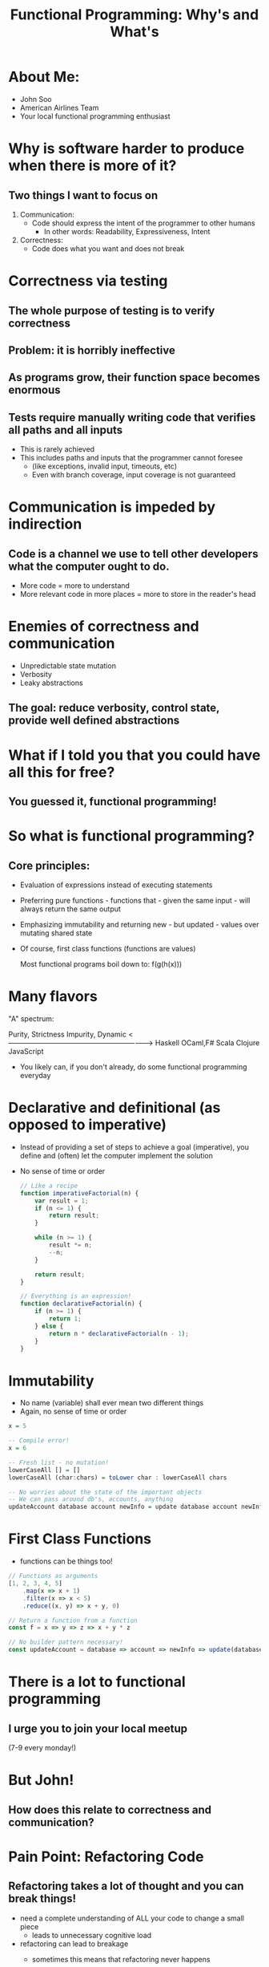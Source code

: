 #+TITLE: Functional Programming: Why's and What's

* About Me:

  - John Soo
  - American Airlines Team
  - Your local functional programming enthusiast

* Why is software harder to produce when there is more of it?

** Two things I want to focus on

   1. Communication:
      - Code should express the intent of the programmer to other humans
        + In other words: Readability, Expressiveness, Intent

   2. Correctness:
      - Code does what you want and does not break

* Correctness via testing

** The whole purpose of testing is to verify correctness

** Problem: it is horribly ineffective

** As programs grow, their function space becomes enormous

** Tests require manually writing code that verifies all paths and all inputs

   + This is rarely achieved
   + This includes paths and inputs that the programmer cannot foresee
     - (like exceptions, invalid input, timeouts, etc)
     - Even with branch coverage, input coverage is not guaranteed

* Communication is impeded by indirection

** Code is a channel we use to tell other developers what the computer ought to do.

   - More code = more to understand
   - More relevant code in more places = more to store in the reader's head

* Enemies of correctness and communication

  - Unpredictable state mutation
  - Verbosity
  - Leaky abstractions

** The goal: reduce verbosity, control state, provide well defined abstractions

* What if I told you that you could have all this for free?

** You guessed it, functional programming!

* So what is functional programming?

** Core principles:

   - Evaluation of expressions instead of executing statements
   - Preferring pure functions - functions that - given the same input - will always return the same output
   - Emphasizing immutability and returning new - but updated - values over mutating shared state
   - Of course, first class functions (functions are values)

     Most functional programs boil down to:
     f(g(h(x)))

* Many flavors

  "A" spectrum:

  #+begin_example
  Purity, Strictness                                 Impurity, Dynamic
  <-------------------------------------------------------------->
  Haskell     OCaml,F#       Scala        Clojure      JavaScript

  - You likely can, if you don't already, do some functional programming everyday

* Declarative and definitional (as opposed to imperative)

  - Instead of providing a set of steps to achieve a goal (imperative), you define and (often) let the computer implement the solution
  - No sense of time or order

    #+begin_src js
      // Like a recipe
      function imperativeFactorial(n) {
          var result = 1;
          if (n <= 1) {
              return result;
          }

          while (n >= 1) {
              result *= n;
              --n;
          }

          return result;
      }

      // Everything is an expression!
      function declarativeFactorial(n) {
          if (n >= 1) {
              return 1;
          } else {
              return n * declarativeFactorial(n - 1);
          }
      }
    #+end_src

* Immutability

  - No name (variable) shall ever mean two different things
  - Again, no sense of time or order

#+begin_src haskell
  x = 5

  -- Compile error!
  x = 6

  -- Fresh list - no mutation!
  lowerCaseAll [] = []
  lowerCaseAll (char:chars) = toLower char : lowerCaseAll chars

  -- No worries about the state of the important objects
  -- We can pass around db's, accounts, anything
  updateAccount database account newInfo = update database account newInfo
#+end_src


* First Class Functions

  - functions can be things too!

#+begin_src js
  // Functions as arguments
  [1, 2, 3, 4, 5]
      .map(x => x + 1)
      .filter(x => x < 5)
      .reduce((x, y) => x + y, 0)

  // Return a function from a function
  const f = x => y => z => x + y * z

  // No builder pattern necessary!
  const updateAccount = database => account => newInfo => update(database, account, newInfo)
#+end_src

* There is a lot to functional programming    
  
** I urge you to join your local meetup
   (7-9 every monday!)

* But John!

** How does this relate to correctness and communication?
   
* Pain Point: Refactoring Code 
  
** Refactoring takes a lot of thought and you can break things!

  - need a complete understanding of ALL your code to change a small piece
    + leads to unnecessary cognitive load
  - refactoring can lead to breakage
    + sometimes this means that refactoring never happens
    + this leads to the WTF moments we experience frequently

    #+begin_src java
      // If I want to refactor the AccountManager I have to understand what the delegate and repository do!
      // And no, descriptive names do not help!
      public class AccountManager {

          private AccountDelegate delegate;
          private AccountRepository repository;

          ...

          public AccountStatus signIn(HttpServletRequest request) {
              Account account = repository.retrieveAccount(request.getAttribute("accountId"));

              delegate.signIn(request, account);
              return account.getStatus();
          }
      }
    #+end_src

* COMMENT Example: Strong types and immutability

  - With functional type systems, easily communicate (all) of the states you need
  - Immutability means there will not be a nullary, void function
  - I'm not even going to attempt to write this in anything else, because it would take 100 lines

    #+begin_src haskell
      newtype Level = Int


      data Message = Set Level | Reset


      -- Writing a new message will result in compiler errors or warnings
      setLevel :: Message -> Level -> Level
      setLevel message level = case message of
        Reset        -> 1

        Set newLevel -> case level of
          0 -> 1

          _ -> newLevel + 30
    #+end_src

* Pain Point: Procedural and OO code is verbose 
  
** Each line of code is a liability!

  - How many times have you done the following this week? month? lifetime?
  - Creating a whole new class or object simply to pass behavior around

    #+begin_src java
      public class MyController {

          // I have to create both of these classes just to use the functions isValid and handle!
          // Don't even try to tell me that anonymous inner classes help!
          private MyHandler handler;
          private MyValidator validator;

          public MyController(MyHandler handler) {
              this.handler = handler;
          }

          public ResponseObject processMyRoute(HttpServletRequest request) {
              if (validator.isValid(request.getAttribute("myForm"))) {
                  return handler.handle(model, request);
              } else {
                  return null;
              }
          }
      }
    #+end_src

* Functional Approach

** First class functions, well founded abstraction and syntax sugar

  - syntax can be used to replace particularly verbose code
  - well founded abstractions (like the "Promise" here) mean using an interface does not require reading a definition
  - first class functions allow for behavior needed at call site to be defined at call site
    
#+begin_src js
  app.use('/my-route', ({ body: { myForm } }) =>
      validate(myForm)
         .map(_ => { status: "excellent form, sir!" })
         .fold(response => response, { status: "poor form, sir!" }))
#+end_src


* Example Correctness: Composing side effects

  - Making a small function is actually small and specialized in the absence of state
  - Maybe edit this out for final presentation

    #+begin_src haskell
      getUser :: String -> IO (Maybe String)
      getUser userId = do
         response <- get "http://www.my-app.com/users/" ++ userId

         case response ^. responseStatus . statusCode of
            200 -> return (Just response ^. responseBody)

             _  -> return Nothing


      main :: IO ()
      main = do
         id <- getLine
         user <- getUser id

         return . putStrLn <$> user
    #+end_src

* If you are interested! (refine these)

  - Correctness by construction.
  - Commmon mathematical abstractions
